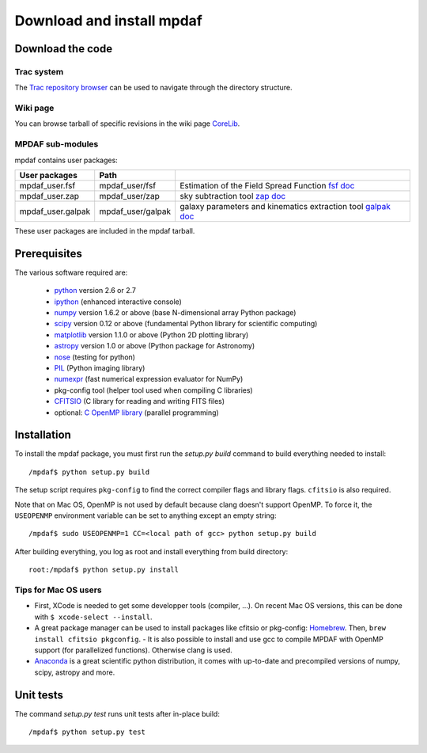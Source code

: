 Download and install mpdaf
**************************


Download the code
=================

Trac system
-----------

The `Trac repository browser <http://urania1.univ-lyon1.fr/mpdaf/browser>`_ can
be used to navigate through the directory structure.


Wiki page
---------

You can browse tarball of specific revisions in the wiki page `CoreLib <http://urania1.univ-lyon1.fr/mpdaf/wiki/WikiCoreLib>`_.


MPDAF sub-modules
-----------------

mpdaf contains user packages:

+-------------------+--------------------+-----------------------------------------------------------------------+
| User packages     | Path               |                                                                       |
+===================+====================+=======================================================================+
| mpdaf_user.fsf    | mpdaf_user/fsf     | Estimation of the Field Spread Function                               |
|                   |                    | `fsf doc <http://urania1.univ-lyon1.fr/mpdaf/wiki/FsfModelWiki>`_     |
+-------------------+--------------------+-----------------------------------------------------------------------+
| mpdaf_user.zap    | mpdaf_user/zap     | sky subtraction tool                                                  |
|                   |                    | `zap doc <http://urania1.univ-lyon1.fr/mpdaf/wiki/ZapWiki>`_          |
+-------------------+--------------------+-----------------------------------------------------------------------+
| mpdaf_user.galpak | mpdaf_user/galpak  | galaxy parameters and kinematics extraction tool                      |
|                   |                    | `galpak doc <http://galpak.irap.omp.eu>`_                             |
+-------------------+--------------------+-----------------------------------------------------------------------+

These user packages are included in the mpdaf tarball.


Prerequisites
=============

The various software required are:

 * `python <http://python.org/>`_ version 2.6 or 2.7
 * `ipython <http://ipython.org/>`_  (enhanced interactive console)
 * `numpy <http://www.numpy.org/>`_ version 1.6.2 or above (base N-dimensional array Python package)
 * `scipy <http://www.scipy.org/>`_ version 0.12 or above (fundamental Python library for scientific computing)
 * `matplotlib <http://matplotlib.org/>`_ version 1.1.0 or above (Python 2D plotting library)
 * `astropy <http://www.astropy.org/>`_ version 1.0 or above (Python package for Astronomy)
 * `nose <http://pypi.python.org/pypi/nose/>`_ (testing for python)
 * `PIL <http://pypi.python.org/pypi/PIL>`_  (Python imaging library)
 * `numexpr <http://pypi.python.org/pypi/numexpr>`_ (fast numerical expression evaluator for NumPy)
 * pkg-config tool (helper tool used when compiling C libraries)
 * `CFITSIO <http://heasarc.gsfc.nasa.gov/fitsio/>`_ (C library for reading and writing FITS files)
 * optional: `C OpenMP library <http://openmp.org>`_ (parallel programming)


.. _installation-label:

Installation
============

To install the mpdaf package, you must first run the *setup.py build* command
to build everything needed to install::

  /mpdaf$ python setup.py build

The setup script requires ``pkg-config`` to find the correct compiler flags and
library flags. ``cfitsio`` is also required.

Note that on Mac OS, OpenMP is not used by default because clang doesn't
support OpenMP. To force it, the ``USEOPENMP`` environment variable can be set
to anything except an empty string::

 /mpdaf$ sudo USEOPENMP=1 CC=<local path of gcc> python setup.py build

After building everything, you log as root and install everything from build
directory::

  root:/mpdaf$ python setup.py install

Tips for Mac OS users
---------------------

- First, XCode is needed to get some developper tools (compiler, ...). On
  recent Mac OS versions, this can be done with ``$ xcode-select --install``.

- A great package manager can be used to install packages like cfitsio or
  pkg-config: `Homebrew <http://brew.sh/>`_. Then, ``brew install cfitsio
  pkgconfig``.  - It is also possible to install and use gcc to compile MPDAF
  with OpenMP support (for parallelized functions). Otherwise clang is used.

- `Anaconda <http://continuum.io/downloads>`_ is a great scientific python
  distribution, it comes with up-to-date and precompiled versions of numpy,
  scipy, astropy and more.


Unit tests
==========

The command *setup.py test* runs unit tests after in-place build::

  /mpdaf$ python setup.py test
